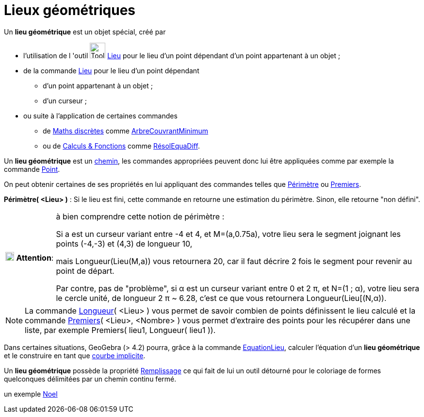 = Lieux géométriques
ifdef::env-github[:imagesdir: /fr/modules/ROOT/assets/images]

Un *lieu géométrique* est un objet spécial, créé par

* l'utilisation de l 'outil image:Tool_Locus.gif[Tool Locus.gif,width=32,height=32] xref:/tools/Lieu.adoc[Lieu] pour le
lieu d'un point dépendant d'un point appartenant à un objet ;
* de la commande xref:/commands/Lieu.adoc[Lieu] pour le lieu d'un point dépendant
** d'un point appartenant à un objet ;
** d'un curseur ;
* ou suite à l'application de certaines commandes
** de xref:/commands/Commandes_Maths_discrètes.adoc[Maths discrètes] comme
xref:/commands/ArbreCouvrantMinimum.adoc[ArbreCouvrantMinimum]
** ou de xref:/commands/Commandes_Calculs_et_Fonctions.adoc[Calculs & Fonctions] comme
xref:/commands/RésolEquaDiff.adoc[RésolEquaDiff].

Un *lieu géométrique* est un xref:/Objets_géométriques.adoc[chemin], les commandes appropriées peuvent donc lui être
appliquées comme par exemple la commande xref:/commands/Point.adoc[Point].

On peut obtenir certaines de ses propriétés
en lui appliquant des commandes telles que xref:/commands/Périmètre.adoc[Périmètre] ou
xref:/commands/Premiers.adoc[Premiers].

*Périmètre( <Lieu> )* : Si le lieu est fini, cette commande en retourne une estimation du périmètre. Sinon, elle
retourne "non défini".

[width=100%, cols="12%,88%",]
|===
|image:18px-Attention.png[Attention,title="Attention",width=18,height=18] *Attention*: |à bien comprendre cette notion
de périmètre : 

Si a est un curseur variant entre -4 et 4, et M=(a,0.75a), votre lieu sera le segment joignant les points
(-4,-3) et (4,3) de longueur 10, 

mais Longueur(Lieu(M,a)) vous retournera 20, car il faut décrire 2 fois le segment pour
revenir au point de départ.

Par contre, pas de "problème", si α est un curseur variant entre 0 et 2 π, et N=(1 ; α),
votre lieu sera le cercle unité, de longueur 2 π [.underline]#~# 6.28, c'est ce que vous retournera Longueur(Lieu[(N,α)).
|===

[NOTE]
====

La commande xref:/commands/Longueur.adoc[Longueur]( <Lieu> ) vous permet de savoir combien de points
définissent le lieu calculé et la commande xref:/commands/Premiers.adoc[Premiers]( <Lieu>, <Nombre> ) vous permet
d'extraire des points pour les récupérer dans une liste, par exemple Premiers( lieu1, Longueur( lieu1 )).

====

Dans certaines situations, GeoGebra (> 4.2) pourra, grâce à la commande xref:/commands/EquationLieu.adoc[EquationLieu],
calculer l'équation d'un *lieu géométrique* et le construire en tant que xref:/Courbes.adoc[courbe implicite].

Un *lieu géométrique* possède la propriété xref:/Propriétés_d_un_objet.adoc[Remplissage] ce qui fait de lui un outil
détourné pour le coloriage de formes quelconques délimitées par un chemin continu fermé. 

un exemple https://www.geogebra.org/m/wvwraged[Noel]
